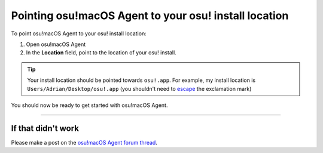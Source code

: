 #######################################################
Pointing osu!macOS Agent to your osu! install location
#######################################################

.. rst-class:: wineskin-version
    
    | This article is applicable to anyone who uses `Technocoder <https://osu.ppy.sh/users/10338558>`_'s `osu!macOS Agent <https://osu.ppy.sh/community/forums/topics/1036678>`_ program.

To point osu!macOS Agent to your osu! install location:

1. Open osu!macOS Agent
2. In the **Location** field, point to the location of your osu! install.

.. tip::

    Your install location should be pointed towards ``osu!.app``. For example, my install location is ``Users/Adrian/Desktop/osu!.app`` (you shouldn't need to `escape <https://en.wikipedia.org/wiki/Escape_character>`_ the exclamation mark)

You should now be ready to get started with osu!macOS Agent.

****

****************************************
If that didn't work
****************************************

Please make a post on the `osu!macOS Agent forum thread <https://osu.ppy.sh/community/forums/topics/1036678>`_.
